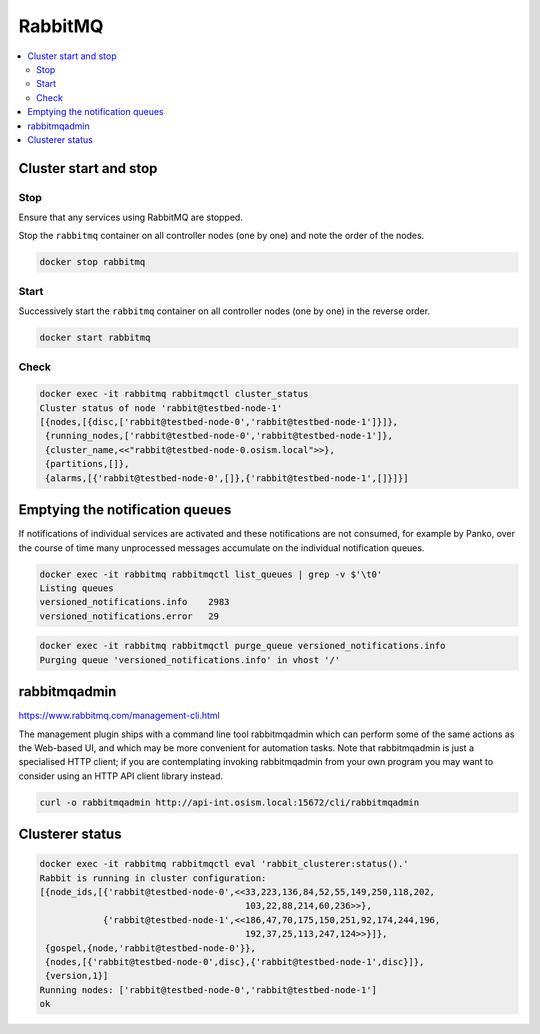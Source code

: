 ========
RabbitMQ
========

.. contents::
   :local:

Cluster start and stop
======================

Stop
----

Ensure that any services using RabbitMQ are stopped.

Stop the ``rabbitmq`` container on all controller nodes (one by one) and note the order of the nodes.

.. code-block:: console

   docker stop rabbitmq

Start
-----

Successively start the ``rabbitmq`` container on all controller nodes (one by one) in the reverse order.

.. code-block:: console

   docker start rabbitmq

Check
-----

.. code-block:: console

   docker exec -it rabbitmq rabbitmqctl cluster_status
   Cluster status of node 'rabbit@testbed-node-1'
   [{nodes,[{disc,['rabbit@testbed-node-0','rabbit@testbed-node-1']}]},
    {running_nodes,['rabbit@testbed-node-0','rabbit@testbed-node-1']},
    {cluster_name,<<"rabbit@testbed-node-0.osism.local">>},
    {partitions,[]},
    {alarms,[{'rabbit@testbed-node-0',[]},{'rabbit@testbed-node-1',[]}]}]

Emptying the notification queues
================================

If notifications of individual services are activated and these notifications are not consumed,
for example by Panko, over the course of time many unprocessed messages accumulate on the
individual notification queues.

.. code-block:: console

   docker exec -it rabbitmq rabbitmqctl list_queues | grep -v $'\t0'
   Listing queues
   versioned_notifications.info    2983
   versioned_notifications.error   29

.. code-block:: console

   docker exec -it rabbitmq rabbitmqctl purge_queue versioned_notifications.info
   Purging queue 'versioned_notifications.info' in vhost '/'

rabbitmqadmin
=============

https://www.rabbitmq.com/management-cli.html

The management plugin ships with a command line tool rabbitmqadmin which can perform
some of the same actions as the Web-based UI, and which may be more convenient for
automation tasks. Note that rabbitmqadmin is just a specialised HTTP client; if you
are contemplating invoking rabbitmqadmin from your own program you may want to consider
using an HTTP API client library instead.

.. code-block:: console

   curl -o rabbitmqadmin http://api-int.osism.local:15672/cli/rabbitmqadmin

Clusterer status
================

.. code-block:: console

   docker exec -it rabbitmq rabbitmqctl eval 'rabbit_clusterer:status().'
   Rabbit is running in cluster configuration:
   [{node_ids,[{'rabbit@testbed-node-0',<<33,223,136,84,52,55,149,250,118,202,
                                          103,22,88,214,60,236>>},
               {'rabbit@testbed-node-1',<<186,47,70,175,150,251,92,174,244,196,
                                          192,37,25,113,247,124>>}]},
    {gospel,{node,'rabbit@testbed-node-0'}},
    {nodes,[{'rabbit@testbed-node-0',disc},{'rabbit@testbed-node-1',disc}]},
    {version,1}]
   Running nodes: ['rabbit@testbed-node-0','rabbit@testbed-node-1']
   ok

